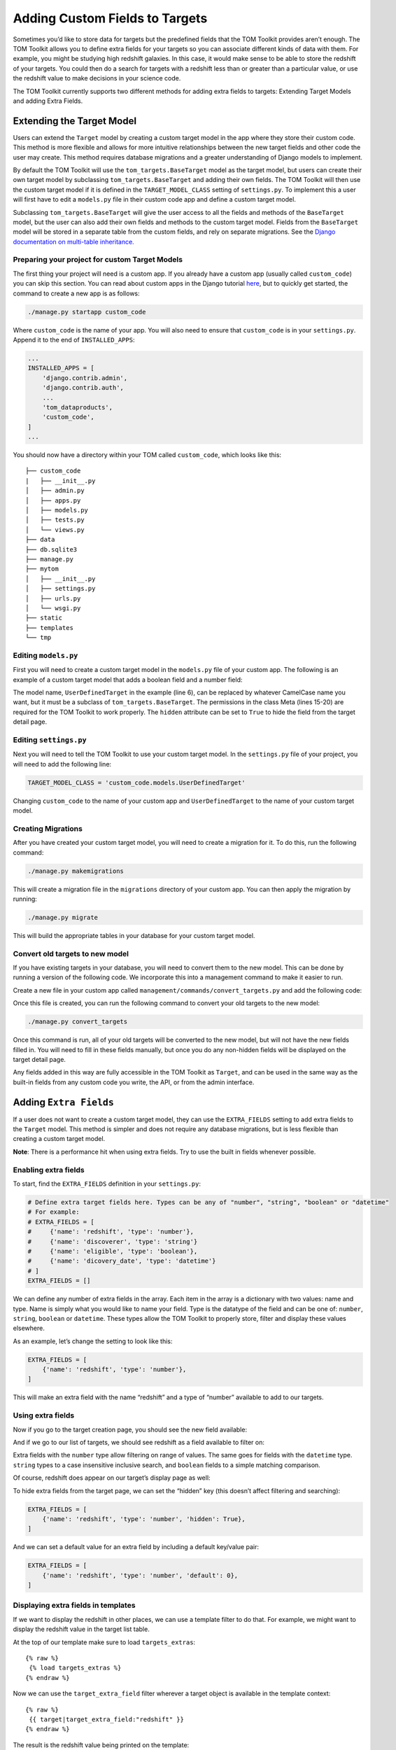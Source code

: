 Adding Custom Fields to Targets
-------------------------------

Sometimes you’d like to store data for targets but the predefined fields
that the TOM Toolkit provides aren’t enough. The TOM Toolkit allows you
to define extra fields for your targets so you can associate different
kinds of data with them. For example, you might be studying high
redshift galaxies. In this case, it would make sense to be able to store
the redshift of your targets. You could then do a search for targets
with a redshift less than or greater than a particular value, or use the
redshift value to make decisions in your science code.

The TOM Toolkit currently supports two different methods for adding extra
fields to targets: Extending Target Models and adding Extra Fields.

Extending the Target Model
==========================
Users can extend the ``Target`` model by creating a custom target model in the app
where they store their custom code. This method is more flexible and allows for
more intuitive relationships between the new target fields and other code the user
may create. This method requires database migrations and a greater understanding of
Django models to implement.

By default the TOM Toolkit will use the ``tom_targets.BaseTarget`` model as the target model,
but users can create their own target model by subclassing ``tom_targets.BaseTarget`` and adding
their own fields. The TOM Toolkit will then use the custom target model if it is defined
in the ``TARGET_MODEL_CLASS`` setting of ``settings.py``. To implement this a user will first
have to edit a ``models.py`` file in their custom code app and define a custom target model.

Subclassing ``tom_targets.BaseTarget`` will give the user access to all the fields and methods
of the ``BaseTarget`` model, but the user can also add their own fields and methods to the custom
target model. Fields from the ``BaseTarget`` model will be stored in a separate table from the custom
fields, and rely on separate migrations. See the
`Django documentation on multi-table inheritance. <https://docs.djangoproject.com/en/5.0/topics/db/models/#multi-table-inheritance>`__

Preparing your project for custom Target Models
~~~~~~~~~~~~~~~~~~~~~~~~~~~~~~~~~~~~~~~~~~~~~~~

The first thing your project will need is a custom app. If you already have a custom app
(usually called ``custom_code``) you can skip this section. You can read
about custom apps in the Django tutorial
`here <https://docs.djangoproject.com/en/dev/intro/tutorial01/>`__, but
to quickly get started, the command to create a new app is as follows:

.. code:: python

   ./manage.py startapp custom_code

Where ``custom_code`` is the name of your app. You will also need to
ensure that ``custom_code`` is in your ``settings.py``. Append it to the
end of ``INSTALLED_APPS``:

.. code:: python

   ...
   INSTALLED_APPS = [
       'django.contrib.admin',
       'django.contrib.auth',
       ...
       'tom_dataproducts',
       'custom_code',
   ]
   ...

You should now have a directory within your TOM called ``custom_code``,
which looks like this:

::

   ├── custom_code
   |   ├── __init__.py
   │   ├── admin.py
   │   ├── apps.py
   │   ├── models.py
   │   ├── tests.py
   │   └── views.py
   ├── data
   ├── db.sqlite3
   ├── manage.py
   ├── mytom
   │   ├── __init__.py
   │   ├── settings.py
   │   ├── urls.py
   │   └── wsgi.py
   ├── static
   ├── templates
   └── tmp

Editing ``models.py``
~~~~~~~~~~~~~~~~~~~~~
First you will need to create a custom target model in the ``models.py`` file of your custom app.
The following is an example of a custom target model that adds a boolean field and a number field:

.. code-block:: python
    :caption: models.py
    :linenos:

    from django.db import models

    from tom_targets.base_models import BaseTarget


    class UserDefinedTarget(BaseTarget):
        example_bool = models.BooleanField(default=False)
        example_number = models.FloatField(default=0)

        # Set Hidden Fields
        example_bool.hidden = True

        class Meta:
            verbose_name = "target"
            permissions = (
                ('view_target', 'View Target'),
                ('add_target', 'Add Target'),
                ('change_target', 'Change Target'),
                ('delete_target', 'Delete Target'),
            )

The model name, ``UserDefinedTarget`` in the example (line 6), can be replaced by whatever CamelCase name you want, but
it must be a subclass of ``tom_targets.BaseTarget``. The permissions in the class Meta (lines 15-20) are required for the
TOM Toolkit to work properly. The ``hidden`` attribute can be set to ``True`` to hide the field from the target
detail page.

Editing ``settings.py``
~~~~~~~~~~~~~~~~~~~~~~~
Next you will need to tell the TOM Toolkit to use your custom target model. In the ``settings.py`` file of your
project, you will need to add the following line:

.. code:: python

    TARGET_MODEL_CLASS = 'custom_code.models.UserDefinedTarget'

Changing ``custom_code`` to the name of your custom app and ``UserDefinedTarget`` to the name of your custom target model.

Creating Migrations
~~~~~~~~~~~~~~~~~~~~
After you have created your custom target model, you will need to create a migration for it. To do this, run the
following command:

.. code:: python

    ./manage.py makemigrations

This will create a migration file in the ``migrations`` directory of your custom app. You can then apply the migration
by running:

.. code:: python

    ./manage.py migrate

This will build the appropriate tables in your database for your custom target model.

Convert old targets to new model
~~~~~~~~~~~~~~~~~~~~~~~~~~~~~~~~~

If you have existing targets in your database, you will need to convert them to the new model. This can be done by
running a version of the following code. We incorporate this into a management command to make it easier to run.

Create a new file in your custom app called ``management/commands/convert_targets.py`` and add the following code:

.. code-block:: python
    :caption: convert_targets.py
    :linenos:

    from django.core.management.base import BaseCommand

    from tom_targets.base_models import BaseTarget
    from tom_targets.models import Target


    class Command(BaseCommand):
        """
        Core code based on information found at
        https://code.djangoproject.com/ticket/7623
        """

        help = 'A helper command to convert existing BaseTargets to UserDefinedTargets.'

        def handle(self, *args, **options):
            # Make sure Target is a subclass of BaseTarget
            if Target != BaseTarget and issubclass(Target, BaseTarget):
                self.stdout.write(f'{Target} is a subclass of BaseTarget, updating existing Targets.')
                base_targets = BaseTarget.objects.all()
                targets = Target.objects.all()
                for base_target in base_targets:
                    # If the base_target is not already in the new target model, update it
                    # Note: subclassed models share a PK with their parent
                    if not targets.filter(pk=base_target.pk).exists():
                        self.stdout.write(f'Updating {base_target}...')
                        target = Target(basetarget_ptr_id=base_target.pk)  # Create a new target with the base_target PK
                        target.__dict__.update(base_target.__dict__)  # add base_target fields to target dictionary
                        target.save()
                self.stdout.write(f'{Target.objects.count()} Targets updated.')

            return

Once this file is created, you can run the following command to convert your old targets to the new model:

.. code:: python

    ./manage.py convert_targets

Once this command is run, all of your old targets will be converted to the new model, but will not have the new fields
filled in. You will need to fill in these fields manually, but once you do any non-hidden fields will be displayed on
the target detail page.

Any fields added in this way are fully accessible in the TOM Toolkit as ``Target``, and can be used in the same way
as the built-in fields from any custom code you write, the API, or from the admin interface.

Adding ``Extra Fields``
=======================
If a user does not want to create a custom target model, they can use the ``EXTRA_FIELDS``
setting to add extra fields to the ``Target`` model. This method is simpler and does not require
any database migrations, but is less flexible than creating a custom target model.

**Note**: There is a performance hit when using extra fields. Try to use
the built in fields whenever possible.

Enabling extra fields
~~~~~~~~~~~~~~~~~~~~~

To start, find the ``EXTRA_FIELDS`` definition in your ``settings.py``:

.. code:: python

   # Define extra target fields here. Types can be any of "number", "string", "boolean" or "datetime"
   # For example:
   # EXTRA_FIELDS = [
   #     {'name': 'redshift', 'type': 'number'},
   #     {'name': 'discoverer', 'type': 'string'}
   #     {'name': 'eligible', 'type': 'boolean'},
   #     {'name': 'dicovery_date', 'type': 'datetime'}
   # ]
   EXTRA_FIELDS = []

We can define any number of extra fields in the array. Each item in the
array is a dictionary with two values: name and type. Name is simply
what you would like to name your field. Type is the datatype of the
field and can be one of: ``number``, ``string``, ``boolean`` or
``datetime``. These types allow the TOM Toolkit to properly store,
filter and display these values elsewhere.

As an example, let’s change the setting to look like this:

.. code:: python

    EXTRA_FIELDS = [
        {'name': 'redshift', 'type': 'number'},
    ]

This will make an extra field with the name “redshift” and a type of
“number” available to add to our targets.

Using extra fields
~~~~~~~~~~~~~~~~~~

Now if you go to the target creation page, you should see the new field
available:

|image0|

And if we go to our list of targets, we should see redshift as a field
available to filter on:

|image1|

Extra fields with the ``number`` type allow filtering on range of
values. The same goes for fields with the ``datetime`` type. ``string``
types to a case insensitive inclusive search, and ``boolean`` fields to
a simple matching comparison.

Of course, redshift does appear on our target’s display page as well:

|image2|

To hide extra fields from the target page, we can set the “hidden” key
(this doesn’t affect filtering and searching):

.. code:: python

    EXTRA_FIELDS = [
        {'name': 'redshift', 'type': 'number', 'hidden': True},
    ]

And we can set a default value for an extra field by including a default
key/value pair:

.. code:: python

    EXTRA_FIELDS = [
        {'name': 'redshift', 'type': 'number', 'default': 0},
    ]

Displaying extra fields in templates
~~~~~~~~~~~~~~~~~~~~~~~~~~~~~~~~~~~~

If we want to display the redshift in other places, we can use a
template filter to do that. For example, we might want to display the
redshift value in the target list table.

At the top of our template make sure to load ``targets_extras``:

::

   {% raw %}
    {% load targets_extras %}
   {% endraw %}

Now we can use the ``target_extra_field`` filter wherever a target
object is available in the template context:

::

   {% raw %}
    {{ target|target_extra_field:"redshift" }}
   {% endraw %}

The result is the redshift value being printed on the template:

|image3|

Working with extra fields programatically
~~~~~~~~~~~~~~~~~~~~~~~~~~~~~~~~~~~~~~~~~

If you’d like to update or save extra fields to your targets in code,
there are a few methods you can use. The simplest is to simply pass in a
dictionary of extra data to your target’s ``save()`` method using the
``extras`` keyword argument:

.. code:: python

   target = Target.objects.get(name='example')
   target.save(extras={'foo': 42})

The example target above will now have an extra field “foo” with the
value 42.

For more precise control, you can access ``TargetExtra`` models
directly. To remove an extra, for example:

.. code:: python

   target = Target.objects.get(name='example')
   target_extra = target.targetextra_set.get(key='foo')
   target_extra.delete()

The above deleted the target extra on a target with the key of “foo”.

.. |image0| image:: /_static/target_fields_doc/redshift.png
.. |image1| image:: /_static/target_fields_doc/redshift_filter.png
.. |image2| image:: /_static/target_fields_doc/redshift_display.png
.. |image3| image:: /_static/target_fields_doc/redshift_tag.png
